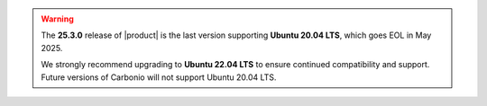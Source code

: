 
.. warning::

   The **25.3.0** release of |product| is the last version supporting
   **Ubuntu 20.04 LTS**, which goes EOL in May 2025.

   We strongly recommend upgrading to **Ubuntu 22.04 LTS** to ensure
   continued compatibility and support. Future versions of Carbonio
   will not support Ubuntu 20.04 LTS.
